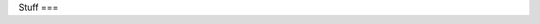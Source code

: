 ..
   Copyright 2024 Tanner Swett.
   
   This file is part of mathdonewrong. mathdonewrong is free software: you can
   redistribute it and/or modify it under the terms of version 3 of the GNU GPL
   as published by the Free Software Foundation.
   
   mathdonewrong is distributed in the hope that it will be useful, but WITHOUT
   ANY WARRANTY; without even the implied warranty of MERCHANTABILITY or FITNESS
   FOR A PARTICULAR PURPOSE. See version 3 of the GNU GPL for more details.

Stuff
===

.. autosummary::
   :toctree: generated

   mathdonewrong.algebras.Algebra
   mathdonewrong.expressions
   mathdonewrong.expressions.Expression
